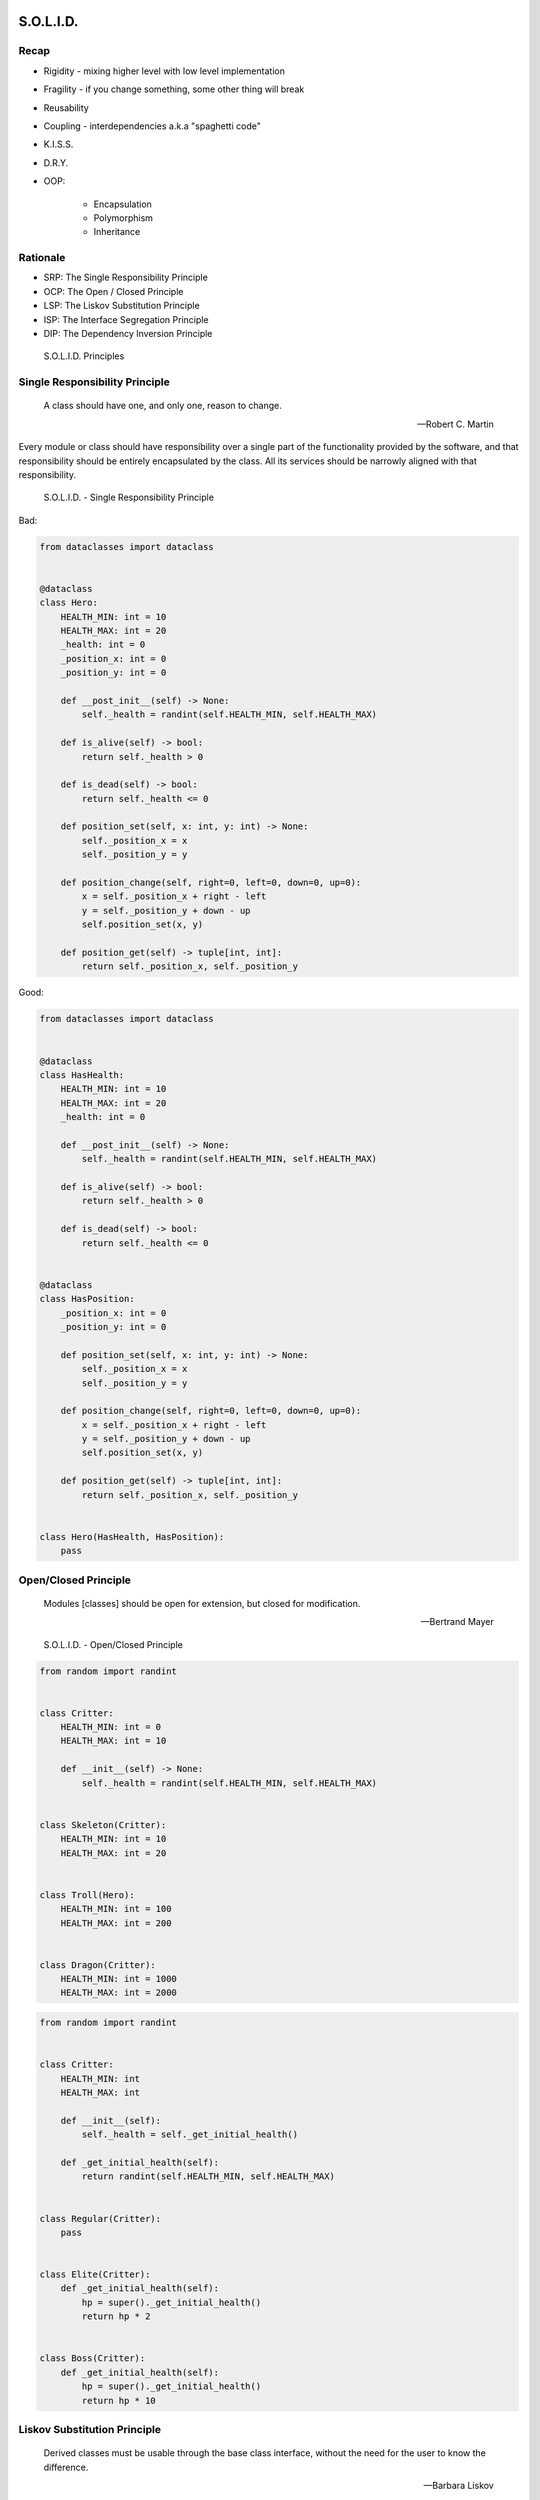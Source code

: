 S.O.L.I.D.
==========


Recap
-----
* Rigidity - mixing higher level with low level implementation
* Fragility - if you change something, some other thing will break
* Reusability
* Coupling - interdependencies a.k.a "spaghetti code"
* K.I.S.S.
* D.R.Y.
* OOP:

    * Encapsulation
    * Polymorphism
    * Inheritance


Rationale
---------
* SRP: The Single Responsibility Principle
* OCP: The Open / Closed Principle
* LSP: The Liskov Substitution Principle
* ISP: The Interface Segregation Principle
* DIP: The Dependency Inversion Principle

.. figure:: ../_img/oop-solid.png

    S.O.L.I.D. Principles


Single Responsibility Principle
-------------------------------
.. epigraph::

    A class should have one, and only one, reason to change.

    -- Robert C. Martin

Every module or class should have responsibility over a single part of the functionality provided by the software, and that responsibility should be entirely encapsulated by the class. All its services should be narrowly aligned with that responsibility.

.. figure:: ../_img/oop-solid-srp.png

    S.O.L.I.D. - Single Responsibility Principle

Bad:

.. code-block:: python

    from dataclasses import dataclass


    @dataclass
    class Hero:
        HEALTH_MIN: int = 10
        HEALTH_MAX: int = 20
        _health: int = 0
        _position_x: int = 0
        _position_y: int = 0

        def __post_init__(self) -> None:
            self._health = randint(self.HEALTH_MIN, self.HEALTH_MAX)

        def is_alive(self) -> bool:
            return self._health > 0

        def is_dead(self) -> bool:
            return self._health <= 0

        def position_set(self, x: int, y: int) -> None:
            self._position_x = x
            self._position_y = y

        def position_change(self, right=0, left=0, down=0, up=0):
            x = self._position_x + right - left
            y = self._position_y + down - up
            self.position_set(x, y)

        def position_get(self) -> tuple[int, int]:
            return self._position_x, self._position_y


Good:

.. code-block:: python

    from dataclasses import dataclass


    @dataclass
    class HasHealth:
        HEALTH_MIN: int = 10
        HEALTH_MAX: int = 20
        _health: int = 0

        def __post_init__(self) -> None:
            self._health = randint(self.HEALTH_MIN, self.HEALTH_MAX)

        def is_alive(self) -> bool:
            return self._health > 0

        def is_dead(self) -> bool:
            return self._health <= 0


    @dataclass
    class HasPosition:
        _position_x: int = 0
        _position_y: int = 0

        def position_set(self, x: int, y: int) -> None:
            self._position_x = x
            self._position_y = y

        def position_change(self, right=0, left=0, down=0, up=0):
            x = self._position_x + right - left
            y = self._position_y + down - up
            self.position_set(x, y)

        def position_get(self) -> tuple[int, int]:
            return self._position_x, self._position_y


    class Hero(HasHealth, HasPosition):
        pass


Open/Closed Principle
---------------------
.. epigraph::

    Modules [classes] should be open for extension, but closed for modification.

    -- Bertrand Mayer

.. figure:: ../_img/oop-solid-ocp.png

    S.O.L.I.D. - Open/Closed Principle

.. code-block:: python

    from random import randint


    class Critter:
        HEALTH_MIN: int = 0
        HEALTH_MAX: int = 10

        def __init__(self) -> None:
            self._health = randint(self.HEALTH_MIN, self.HEALTH_MAX)


    class Skeleton(Critter):
        HEALTH_MIN: int = 10
        HEALTH_MAX: int = 20


    class Troll(Hero):
        HEALTH_MIN: int = 100
        HEALTH_MAX: int = 200


    class Dragon(Critter):
        HEALTH_MIN: int = 1000
        HEALTH_MAX: int = 2000

.. code-block:: python

    from random import randint


    class Critter:
        HEALTH_MIN: int
        HEALTH_MAX: int

        def __init__(self):
            self._health = self._get_initial_health()

        def _get_initial_health(self):
            return randint(self.HEALTH_MIN, self.HEALTH_MAX)


    class Regular(Critter):
        pass


    class Elite(Critter):
        def _get_initial_health(self):
            hp = super()._get_initial_health()
            return hp * 2


    class Boss(Critter):
        def _get_initial_health(self):
            hp = super()._get_initial_health()
            return hp * 10


Liskov Substitution Principle
-----------------------------
.. epigraph::

    Derived classes must be usable through the base class interface, without the need for the user to know the difference.

    -- Barbara Liskov

* Objects in a program should be replaceable with instances of their subtypes without altering the correctness of that program

.. figure:: ../_img/oop-solid-lsp.png

    S.O.L.I.D. - Liskov Substitution Principle

.. code-block:: python

    class mystr(str):
        pass


    a = str('Mark Watney')
    a.upper()
    # MARK WATNEY

    b = mystr('Mark Watney')
    b.upper()
    # MARK WATNEY


Interface Segregation Principle
-------------------------------
* many specific interfaces are better than one general-purpose interface

The interface-segregation principle (ISP) states that no client should be forced to depend on methods it does not use. ISP splits interfaces that are very large into smaller and more specific ones so that clients will only have to know about the methods that are of interest to them. Such shrunken interfaces are also called role interfaces. ISP is intended to keep a system decoupled and thus easier to refactor, change, and redeploy. ISP is one of the five SOLID principles of object-oriented design, similar to the High Cohesion Principle of GRASP.

.. figure:: ../_img/oop-solid-isp.png

    S.O.L.I.D. Principles - Interface Segregation Principle

Bad:

.. code-block:: python

    class Mixin:
        def json_loads(self):
            raise NotImplementedError

        def json_dumps(self):
            raise NotImplementedError

        def pickle_loads(self):
            raise NotImplementedError

        def pickle_dumps(self):
            raise NotImplementedError

        def csv_loads(self):
            raise NotImplementedError

        def csv_dumps(self):
            raise NotImplementedError


    class User(Mixin):
        def __init__(self, firstname, lastname):
            self.firstname = firstname
            self.lastname = lastname


Good:

.. code-block:: python

    class JSONMixin:
        def json_loads(self):
            raise NotImplementedError

        def json_dumps(self):
            raise NotImplementedError


    class PickleMixin:
        def pickle_loads(self):
            raise NotImplementedError

        def pickle_dumps(self):
            raise NotImplementedError


    class CSVMixin:
        def csv_loads(self):
            raise NotImplementedError

        def csv_dumps(self):
            raise NotImplementedError


    class User(JSONMixin, PickleMixin, CSVMixin):
        def __init__(self, firstname, lastname):
            self.firstname = firstname
            self.lastname = lastname


Dependency Inversion Principle
------------------------------
.. epigraph::

    Clients should not be forced to depend on methods that they do not use.
    Program to an interface, not an implementation.

    -- Robert C. Martin

* https://medium.com/swlh/isp-the-interface-segregation-principle-a3416f3ac8f5
* one should depend upon abstractions, not concretions
* decoupling software modules

.. figure:: ../_img/oop-solid-dip.png

    S.O.L.I.D. - Dependency Inversion Principle

.. figure:: ../_img/oop-solid-deps.png

    Class Dependencies should depend upon abstractions, not concretions

When following this principle, the conventional dependency relationships established from high-level, policy-setting modules to low-level, dependency modules are reversed, thus rendering high-level modules independent of the low-level module implementation details. The principle states:

    #. High-level modules should not depend on low-level modules. Both should depend on abstractions.
    #. Abstractions should not depend on details. Details should depend on abstractions.

By dictating that both high-level and low-level objects must depend on the same abstraction this design principle inverts the way some people may think about object-oriented programming.

Bad:

.. code-block:: python

    watney = 'Astronaut'

    if watney == 'Astronaut':
        print('Hello')
    elif watney == 'Cosmonaut':
        print('Привет!')
    elif watney == 'Taikonaut':
        print('你好')
    else:
        print('Default Value')

Good:

.. code-block:: python

    class Astronaut:
        def say_hello():
            print('Hello')


    class Cosmonaut:
        def say_hello():
            print('Привет!')


    class Taikonaut:
        def say_hello():
            print('你好')


    watney = Astronaut()
    watney.say_hello()

.. code-block:: python

    class CacheInterface:
        def get(self, key: str) -> str:
            raise NotImplementedError

        def set(self, key: str, value: str) -> None:
            raise NotImplementedError

        def is_valid(self, key: str) -> bool:
            raise NotImplementedError


    class CacheDatabase(CacheInterface):
        def is_valid(self, key: str) -> bool:
            ...

        def get(self, key: str) -> str:
            ...

        def set(self, key: str, value: str) -> None:
            ...


    db: CacheInterface = CacheDatabase()
    db.set('name', 'Jan Twardowski')
    db.is_valid('name')
    db.get('name')


Assignments
===========
.. todo:: Create assignments
